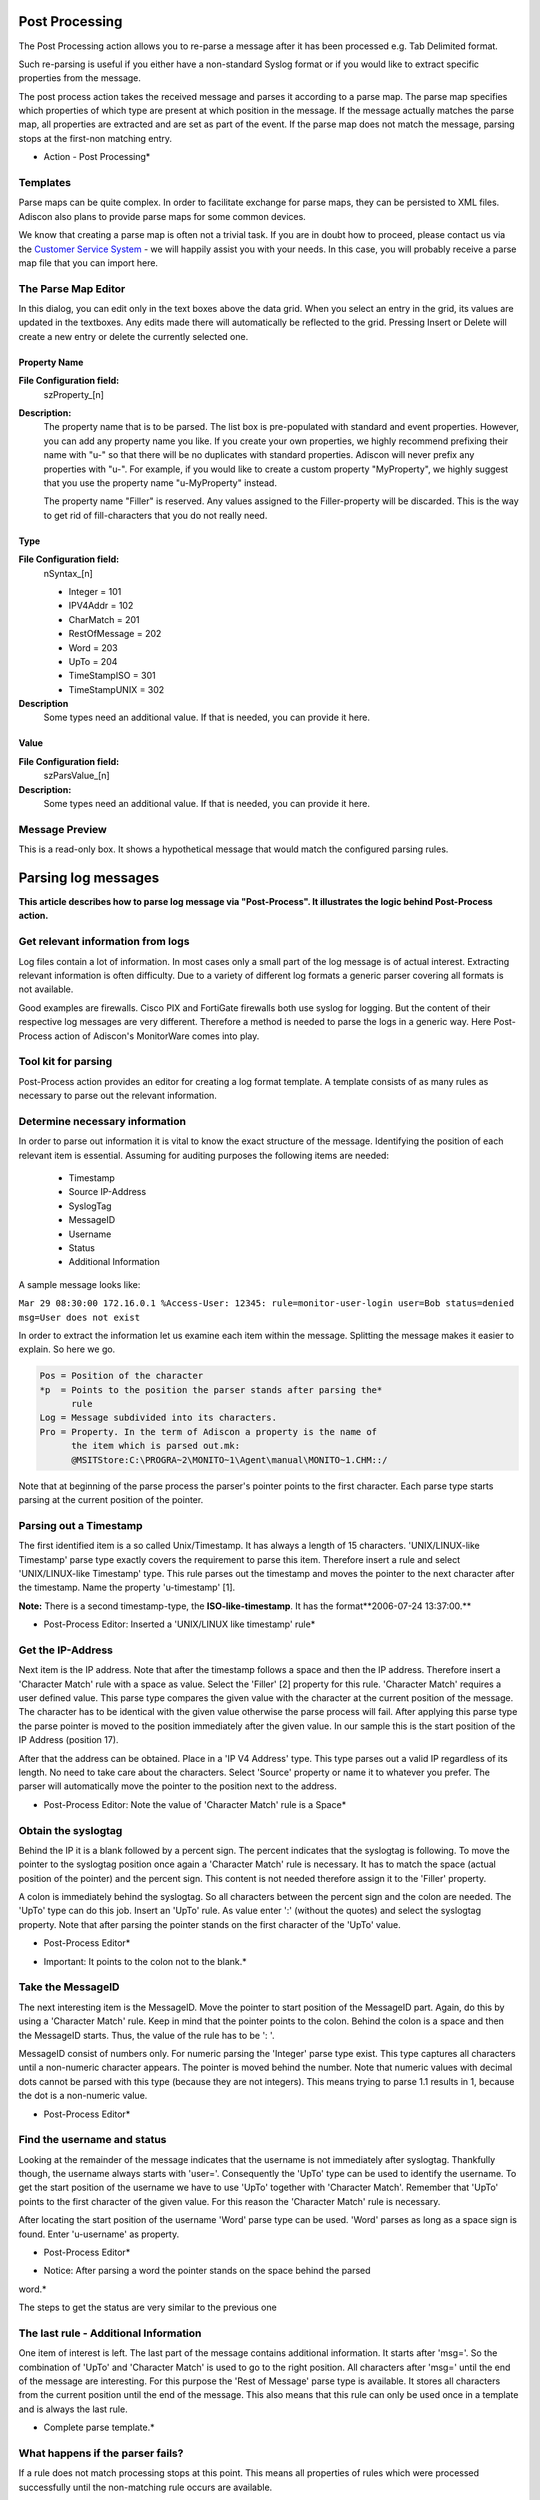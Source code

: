 Post Processing
===============

The Post Processing action allows you to re-parse a message after it has been
processed e.g. Tab Delimited format.

Such re-parsing is useful if you either have a non-standard Syslog format or
if you would like to extract specific properties from the message.

The post process action takes the received message and parses it according to a
parse map. The parse map specifies which properties of which type are present
at which position in the message. If the message actually matches the parse
map, all properties are extracted and are set as part of the event. If the
parse map does not match the message, parsing stops at the first-non matching
entry.


.. image:: ../images/a-postprocessing.png
   :width: 100%

* Action - Post Processing*

Templates
---------

Parse maps can be quite complex. In order to facilitate exchange for parse
maps, they can be persisted to XML files. Adiscon also plans to provide parse
maps for some common devices.

We know that creating a parse map is often not a trivial task. If you are in
doubt how to proceed, please contact us via the `Customer Service System <https://ticket.adiscon.com/>`_ - we
will happily assist you with your needs. In this case, you will probably
receive a parse map file that you can import here.

The Parse Map Editor
--------------------

In this dialog, you can edit only in the text boxes above the data grid. When
you select an entry in the grid, its values are updated in the textboxes. Any
edits made there will automatically be reflected to the grid. Pressing Insert
or Delete will create a new entry or delete the currently selected one.


Property Name
^^^^^^^^^^^^^

**File Configuration field:**
  szProperty_[n]

**Description:**
  The property name that is to be parsed. The list box is pre-populated with
  standard and event properties. However, you can add any property name you
  like. If you create your own properties, we highly recommend prefixing their
  name with "u-" so that there will be no duplicates with standard properties.
  Adiscon will never prefix any properties with "u-". For example, if you would
  like to create a custom property "MyProperty", we highly suggest that you use
  the property name "u-MyProperty" instead.

  The property name "Filler" is reserved. Any values assigned to the
  Filler-property will be discarded. This is the way to get rid of
  fill-characters that you do not really need.



Type
^^^^

**File Configuration field:**
  nSyntax_[n]

  * Integer = 101
  * IPV4Addr = 102
  * CharMatch = 201
  * RestOfMessage = 202
  * Word = 203
  * UpTo = 204
  * TimeStampISO = 301
  * TimeStampUNIX = 302

**Description**
  Some types need an additional value. If that is needed, you can provide it here.


Value
^^^^^

**File Configuration field:**
  szParsValue_[n]

**Description:**
  Some types need an additional value. If that is needed, you can provide it
  here.

Message Preview
---------------

This is a read-only box. It shows a hypothetical message that would match the
configured parsing rules.



Parsing log messages
====================

**This article describes how to parse log message via "Post-Process". It illustrates the logic behind Post-Process action.**

Get relevant information from logs
----------------------------------

Log files contain a lot of information. In most cases only a small part of the
log message is of actual interest. Extracting relevant information is often
difficulty. Due to a variety of different log formats a generic parser covering
all formats is not available.

Good examples are firewalls. Cisco PIX and FortiGate firewalls both use syslog
for logging. But the content of their respective log messages are very
different. Therefore a method is needed to parse the logs in a generic way.
Here Post-Process action of Adiscon's MonitorWare comes into play.

Tool kit for parsing
--------------------

Post-Process action provides an editor for creating a log format template. A
template consists of as many rules as necessary to parse out the relevant
information.

Determine necessary information
-------------------------------

In order to parse out information it is vital to know the exact structure of
the message. Identifying the position of each relevant item is essential.
Assuming for auditing purposes the following items are needed:


  * Timestamp
  * Source IP-Address
  * SyslogTag
  * MessageID
  * Username
  * Status
  * Additional Information



A sample message looks like:


``Mar 29 08:30:00 172.16.0.1 %Access-User: 12345: rule=monitor-user-login user=Bob status=denied msg=User does not exist``

In order to extract the information let us examine each item within the
message. Splitting the message makes it easier to explain. So here we go.

.. code-block:: text

   Pos = Position of the character
   *p  = Points to the position the parser stands after parsing the*
         rule
   Log = Message subdivided into its characters.
   Pro = Property. In the term of Adiscon a property is the name of
         the item which is parsed out.mk:
         @MSITStore:C:\PROGRA~2\MONITO~1\Agent\manual\MONITO~1.CHM::/


.. image:: ../images/post-process-01.png
   :width: 100%

Note that at beginning of the parse process the parser's pointer points to the
first character. Each parse type starts parsing at the current position of the
pointer.

Parsing out a Timestamp
-----------------------

The first identified item is a so called Unix/Timestamp. It has always a length
of 15 characters. 'UNIX/LINUX-like Timestamp' parse type exactly covers the
requirement to parse this item. Therefore insert a rule and select
'UNIX/LINUX-like Timestamp' type. This rule parses out the timestamp and moves
the pointer to the next character after the timestamp. Name the property
'u-timestamp' [1].



**Note:** There is a second timestamp-type, the **ISO-like-timestamp**. It has the format**2006-07-24 13:37:00.**

.. image:: ../images/post-process-editor-01.png
   :width: 100%

* Post-Process Editor: Inserted a 'UNIX/LINUX like timestamp' rule*


.. image:: ../images/post-process-02.png
   :width: 100%

Get the IP-Address
------------------

Next item is the IP address. Note that after the timestamp follows a space and
then the IP address. Therefore insert a 'Character Match' rule with a space as
value. Select the 'Filler' [2] property for this rule. 'Character Match'
requires a user defined value. This parse type compares the given value with
the character at the current position of the message. The character has to be
identical with the given value otherwise the parse process will fail. After
applying this parse type the parse pointer is moved to the position immediately
after the given value. In our sample this is the start position of the IP
Address (position 17).


After that the address can be obtained. Place in a 'IP V4 Address' type. This
type parses out a valid IP regardless of its length. No need to take care about
the characters. Select 'Source' property or name it to whatever you prefer. The
parser will automatically move the pointer to the position next to the address.


.. image:: ../images/post-process-editor-02.png
   :width: 100%

* Post-Process Editor: Note the value of 'Character Match' rule is a Space*


.. image:: ../images/post-process-03.png
   :width: 100%

Obtain the syslogtag
--------------------

Behind the IP it is a blank followed by a percent sign. The percent indicates
that the syslogtag is following. To move the pointer to the syslogtag position
once again a 'Character Match' rule is necessary. It has to match the space
(actual position of the pointer) and the percent sign. This content is not
needed therefore assign it to the 'Filler' property.

A colon is immediately behind the syslogtag. So all characters between the
percent sign and the colon are needed. The 'UpTo' type can do this job.
Insert an 'UpTo' rule. As value enter ':' (without the quotes) and select
the syslogtag property. Note that after parsing the pointer stands on the
first character of the 'UpTo' value.


.. image:: ../images/post-process-editor-03.png
   :width: 100%

* Post-Process Editor*

.. image:: ../images/post-process-04.png
   :width: 100%

* Important: It points to the colon not to the blank.*

Take the MessageID
------------------

The next interesting item is the MessageID. Move the pointer to start position
of the MessageID part. Again, do this by using a 'Character Match' rule. Keep
in mind that the pointer points to the colon. Behind the colon is a space and
then the MessageID starts. Thus, the value of the rule has to be ': '.

MessageID consist of numbers only. For numeric parsing the 'Integer' parse type
exist. This type captures all characters until a non-numeric character appears.
The pointer is moved behind the number. Note that numeric values with decimal
dots cannot be parsed with this type (because they are not integers). This
means trying to parse 1.1 results in 1, because the dot is a non-numeric value.


.. image:: ../images/post-process-editor-04.png
   :width: 100%

* Post-Process Editor*

.. image:: ../images/post-process-05.png
   :width: 100%

Find the username and status
----------------------------

Looking at the remainder of the message indicates that the username is not
immediately after syslogtag. Thankfully though, the username always starts with
'user='. Consequently the 'UpTo' type can be used to identify the username. To
get the start position of the username we have to use 'UpTo' together with
'Character Match'. Remember that 'UpTo' points to the first character of the
given value. For this reason the 'Character Match' rule is necessary.

After locating the start position of the username 'Word' parse type can be used.
'Word' parses as long as a space sign is found. Enter 'u-username' as property.


.. image:: ../images/post-process-editor-05.png
   :width: 100%

* Post-Process Editor*

.. image:: ../images/post-process-06.png
   :width: 100%

* Notice: After parsing a word the pointer stands on the space behind the parsed

word.*


The steps to get the status are very similar to the previous one


.. image:: ../images/post-process-editor-06.png
   :width: 100%

The last rule - Additional Information
--------------------------------------

One item of interest is left. The last part of the message contains additional
information. It starts after 'msg='. So the combination of 'UpTo' and
'Character Match' is used to go to the right position. All characters after
'msg=' until the end of the message are interesting. For this purpose the
'Rest of Message' parse type is available. It stores all characters from the
current position until the end of the message. This also means that this rule
can only be used once in a template and is always the last rule.


.. image:: ../images/post-process-editor-07.png
   :width: 100%

* Complete parse template.*

What happens if the parser fails?
---------------------------------

If a rule does not match processing stops at this point. This means all
properties of rules which were processed successfully until the non-matching
rule occurs are available.



Let's assume the fourth rule of the following sample does not match.

.. image:: ../images/post-process-editor-08.png
   :width: 100%

The first three rules were processed successfully. Therefore u-timestamp and
Source are available. But syslogtag and u-messageid are always empty due to the
parser never process this rules.



.. The Post-Process template which was created in this article is available for download. If you have further question on Post-Process, please contact our support.



[1] Using the "u-" prefix is recommended to differentiate between
MonitorWare-defined properties and user defined one. It is not required, but
often of great aid. A common trap is that newer versions of MonitorWare may
use property names that a user has also used. MonitorWare will never use any
name starting with "u-", so the prefix also guards against such a scenario.

[2] Filler is a predefined property which acts as a bin for unwanted
characters. Essentially, the data is simply discarded.

Please Note: There's also a StepByStep Guide available which describes how the
PostProcessAction works, you can find it `here <https://www.mwagent.com/faq/general-questions/how-to-store-custom-properties-of-a-log-message-in-a-database/>`_.
